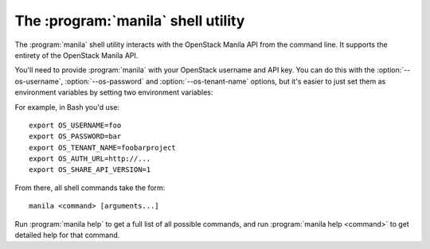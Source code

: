The :program:`manila` shell utility
=========================================

.. program:: manila
.. highlight:: bash

The :program:`manila` shell utility interacts with the OpenStack Manila API
from the command line. It supports the entirety of the OpenStack Manila API.

You'll need to provide :program:`manila` with your OpenStack username and
API key. You can do this with the :option:`--os-username`, :option:`--os-password`
and :option:`--os-tenant-name` options, but it's easier to just set them as
environment variables by setting two environment variables:

.. envvar:: OS_USERNAME or MANILA_USERNAME

    Your OpenStack Manila username.

.. envvar:: OS_PASSWORD or MANILA_PASSWORD

    Your password.

.. envvar:: OS_TENANT_NAME or MANILA_PROJECT_ID

    Project for work.

.. envvar:: OS_AUTH_URL or MANILA_URL

    The OpenStack API server URL.

.. envvar:: OS_SHARE_API_VERSION

    The OpenStack Shared Filesystems API version.

For example, in Bash you'd use::

    export OS_USERNAME=foo
    export OS_PASSWORD=bar
    export OS_TENANT_NAME=foobarproject
    export OS_AUTH_URL=http://...
    export OS_SHARE_API_VERSION=1

From there, all shell commands take the form::

    manila <command> [arguments...]

Run :program:`manila help` to get a full list of all possible commands,
and run :program:`manila help <command>` to get detailed help for that
command.
